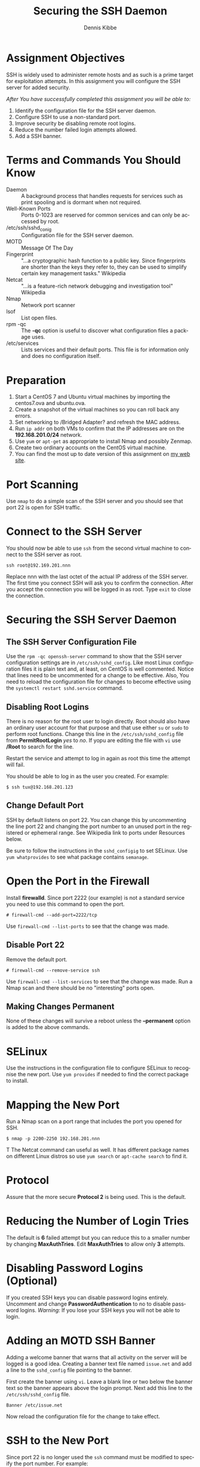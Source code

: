 #+TITLE: Securing the SSH Daemon
#+AUTHOR:    Dennis Kibbe
#+EMAIL:     dennis.kibbe@mesacc.edu
#+DESCRIPTION: Securing the OpenSSH Server
#+KEYWORDS: SSH, cis238dl
#+LANGUAGE:  en
#+OPTIONS:   H:3 num:t toc:nil \n:nil @:t ::t |:t ^:t -:t f:t *:t <:t
#+OPTIONS:   TeX:t LaTeX:t skip:nil d:nil todo:t pri:nil tags:not-in-toc
#+INFOJS_OPT: view:nil toc:nil ltoc:t mouse:underline buttons:0 path:http://orgmode.org/org-info.js
#+EXPORT_SELECT_TAGS: export
#+EXPORT_EXCLUDE_TAGS: noexport
#+STYLE: <link rel="stylesheet" type="text/css" href="http://www.w3.org/StyleSheets/Core/Oldstyle" /> 
#+STYLE: <style type="text/css"> pre {font-size: 80%; font-weight:bold; line-height: 120%; padding-top: 0.2em; padding-bottom: 0.2em; padding-left: 1em; padding-right: 1em; border-style: solid; border-left-width: 1em; border-top-width: thin; border-right-width: thin; border-bottom-width: thin; border-color: #95ABD0; color: #00428c; background-color: #e4e5e7;} </style>
#+STYLE: <style type="text/css"> code {color: blue; font-weight:bold;} </style>
#+LINK_UP:   cis238dl.html
#+LINK_HOME: index.html
#+XSLT:

* Assignment Objectives

  SSH is widely used to administer remote hosts and as such is a prime target for exploitation attempts. In this assignment you will configure the SSH server for added security.

  /After You have successfully completed this assignment you will be able to:/

1. Identify the configuration file for the SSH server daemon.
2. Configure SSH to use a non-standard port.
3. Improve security be disabling remote root logins.
4. Reduce the number failed login attempts allowed.
5. Add a SSH banner.

* Terms and Commands You Should Know

- Daemon :: A background process that handles requests for services such as print spooling and is dormant when not required.
- Well-Known Ports :: Ports 0-1023 are reserved for common services and can only be accessed by root.
- /etc/ssh/sshd_conig :: Configuration file for the SSH server daemon.
- MOTD :: Message Of The Day
- Fingerprint :: "...a cryptographic hash function to a public key. Since fingerprints are shorter than the keys they refer to, they can be used to simplify certain key management tasks." Wikipedia
- Netcat :: "...is a feature-rich network debugging and investigation tool" Wikipedia
- Nmap :: Network port scanner
- lsof :: List open files.
- rpm -qc :: The *-qc* option is useful to discover what configuration files a package uses.
- /etc/services :: Lists services and their default ports. This file is for information only and does no configuration itself.

* Preparation

1. Start a CentOS 7 and Ubuntu virtual machines by importing the centos7.ova and ubuntu.ova.
2. Create a snapshot of the virtual machines so you can roll back any errors.
3. Set networking to /Bridged Adapter? and refresh the MAC address.
4. Run ~ip addr~ on both VMs to confirm that the IP addresses are on the *192.168.201.0/24* network.
5. Use ~yum~ or ~apt-get~ as appropriate to install Nmap and possibly Zenmap.
6. Create two ordinary accounts on the CentOS virtual machine.
7. You can find the most up to date version of this assignment on [[http://dennisk.freeshell.org/][my web site]].

* Port Scanning

  Use ~nmap~ to do a simple scan of the SSH server and you should see that port 22 is open for SSH traffic.

* Connect to the SSH Server

  You should now be able to use ~ssh~ from the second virtual machine to connect to the SSH server as root.

: ssh root@192.169.201.nnn

  Replace nnn with the last octet of the actual IP address of the SSH server.  The first time you connect SSH will ask you to confirm the connection.  After you accept the connection you will be logged in as root.  Type ~exit~ to close the connection.

* Securing the SSH Server Daemon

** The SSH Server Configuration File

   Use the ~rpm -qc openssh-server~ command to show that the SSH server configuration settings are in =/etc/ssh/sshd_config=.  Like most Linux configuration files it is plain text and, at least, on CentOS is well commented.  Notice that lines need to be uncommented for a change to be effective.  Also, You need to reload the configuration file for changes to become effective using the ~systemctl restart sshd.service~ command.

** Disabling Root Logins

   There is no reason for the root user to login directly.  Root should also have an ordinary user account for that purpose and that use either ~su~ or ~sudo~ to perform root functions.  Change this line in the =/etc/ssh/sshd_config= file from *PermitRootLogin* /yes/ to /no/.  If yopu are editing the file with ~vi~ use */Root* to search for the line.

   Restart the service and attempt to log in again as root this time the attempt will fail.

   You should be able to log in as the user you created.  For example:

: $ ssh tux@192.168.201.123

** Change Default Port

   SSH by default listens on port 22.  You can change this by uncommenting the line port 22 and changing the port number to an unused port in the registered or ephemeral range.  See Wikipedia link to ports under Resources below.

 Be sure to follow the instructions in the =sshd_configig= to set SELinux.  Use ~yum whatprovides~ to see what package contains ~semanage~.

* Open the Port in the Firewall

  Install *firewalld*.  Since port 2222 (our example) is not a standard service you need to use this command to open the port.

: # firewall-cmd --add-port=2222/tcp

  Use ~firewall-cmd --list-ports~ to see that the change was made.

** Disable Port 22

   Remove the default port.

: # firewall-cmd --remove-service ssh

Use ~firewall-cmd --list-services~ to see that the change was made.  Run a Nmap scan and there should be no "interesting" ports open.

** Making Changes Permanent

   None of these changes will survive a reboot unless the *--permanent* option is added to the above commands.

* SELinux

  Use the instructions in the configuration file to configure SELinux to recognise the new port.  Use ~yum provides~ if needed to find the correct package to install.

* Mapping the New Port

  Run a Nmap scan on a port range that includes the port you opened for SSH.

: $ nmap -p 2200-2250 192.168.201.nnn
T
The Netcat command can useful as well.  It has different package names on different Linux distros so use ~yum search~ or ~apt-cache search~ to find it.

* Protocol

  Assure that the more secure *Protocol 2* is being used. This is the default.

* Reducing the Number of Login Tries

  The default is *6* failed attempt but you can reduce this to a smaller number by changing *MaxAuthTries*.  Edit *MaxAuthTries* to allow only *3* attempts.

* Disabling Password Logins (Optional)

  If you created SSH keys you can disable password logins entirely.  Uncomment and change *PasswordAuthentication* to no to disable password logins.  /Warning:/ If you lose your SSH keys you will not be able to login.

* Adding an MOTD SSH Banner

  Adding a welcome banner that warns that all activity on the server will be logged is a good idea.  Creating a banner text file named =issue.net= and add a line to the =sshd_config= file pointing to the banner.

First create the banner using ~vi~.  Leave a blank line or two below the banner text so the banner appears above the login prompt.  Next add this line to the =/etc/ssh/sshd_config= file. 

: Banner /etc/issue.net

Now reload the configuration file for the change to take effect.

* SSH to the New Port

  Since port 22 is no longer used the ~ssh~ command must be modified to specify the port number.  For example:

: $ ssh -p 2222 tux@192.168.201.123

* COMMENT On Your Own

* COMMENT Common Mistakes

* What to Submit
  Submit a screenshot of the Netcat command showing that SSH on port 2222 (or another non-standard port) is listening.

* Resource

- [[ports][List OF TCP and UDP port numbers]]
- [[secure_sshd:][Securing OpenSSH]]
- [[handbook:][The Debian Administrator's Handbook]]
- [[fingerprint:][Public key fingerprint]]
- [[netcat:][Netcat]]
- [[pgp][How PGP Works]]
- [[sdf][Permanent link to assignment]]

* Creative Commons License

#+BEGIN_HTML
<a rel="license" href="http://creativecommons.org/licenses/by-sa/4.0/">
<img alt="Creative Commons License" style="border-width:0" src="https://i.creativecommons.org/l/by-sa/4.0/88x31.png" /></a><br />
This work is licensed under a <a rel="license" href="http://creativecommons.org/licenses/by-sa/4.0/">Creative Commons Attribution-ShareAlike 4.0 International License</a>.
#+END_HTML
-----
